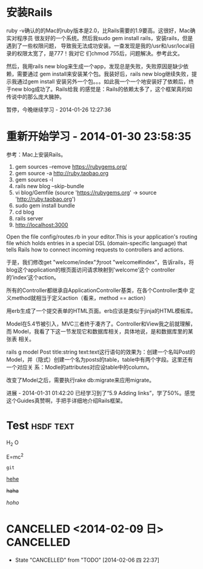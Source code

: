 
* 安装Rails
ruby -v确认的的Mac的ruby版本是2.0，比Rails需要的1.9要高。这很好，Mac确实对程序员
很友好的一个系统。然后我sudo gem install rails，安装rails，但是遇到了一些权限问题，
导致我无法成功安装。一查发现是我的/usr和/usr/local目录的权限太宽了，是777！我对它
们chmod 755后，问题解决。参考此文。

然后，我用rails new blog来生成一个app，发现总是失败，失败原因是缺少依赖，需要通过
gem install来安装某个包。我装好后，rails new blog继续失败，提示我通过gem install
安装另外一个包。。。如此我一个一个地安装好了依赖后，终于new blog成功了。Rails给我
的感觉是：Rails的依赖太多了，这个框架真的如传说中的那么庞大臃肿。

暂停，今晚继续学习 - 2014-01-26 12:27:36

* 重新开始学习 - 2014-01-30 23:58:35

参考：Mac上安装Rails。


  1. gem sources --remove https://rubygems.org/
  2. gem source -a http://ruby.taobao.org
  3. gem sources -l
  4. rails new blog --skip-bundle
  5. vi blog/Gemfile (source 'https://rubygems.org' -> source
     'http://ruby.taobao.org')
  6. sudo gem install bundle
  7. cd blog
  8. rails server
  9. http://localhost:3000  

Open the file config/routes.rb in your editor.This is your
application's routing file which holds entries in a special DSL
(domain-specific language) that tells Rails how to connect incoming
requests to controllers and actions.

于是，我们修改get "welcome/index"为root "welcome#index”，告诉rails，将
blog这个application的根页面访问请求映射到'welcome’这个
controller的’index’这个action。

所有的Controller都继承自ApplicationController基类，在各个Controller类中
定义method就相当于定义action（看来，method == action）

用erb生成了一个提交表单的HTML页面。erb应该是类似于jinja的HTML模板库。

Model在5.4节被引入，MVC三者终于凑齐了。Controller和View我之前就理解，而
Model，我看了下这一节发现它和数据库相关，具体地说，是和数据库里的某张表
相关。

rails g model Post title:string text:text这行语句的效果为：创建一个名叫Post的
Model，并（隐式）创建一个名为posts的table，table中有两个字段。这里还有一个对应关
系：Modle的attributes对应设table中的column。

改变了Model之后，需要执行rake db:migrate来应用migrate。

进展 - 2014-01-31 01:42:20
已经学习到了“5.9 Adding links”，学了50%。感觉这个Guides真赞啊，手把手详细地介绍Rails框架。



* Test :hsdf:text:
H_2 O

E=mc^2

=git=

_hehe_

+haha+

/hoho/

* 



* CANCELLED <2014-02-09 日>					  :CANCELLED:
  - State "CANCELLED"  from "TODO"       [2014-02-06 四 22:37]
** 

